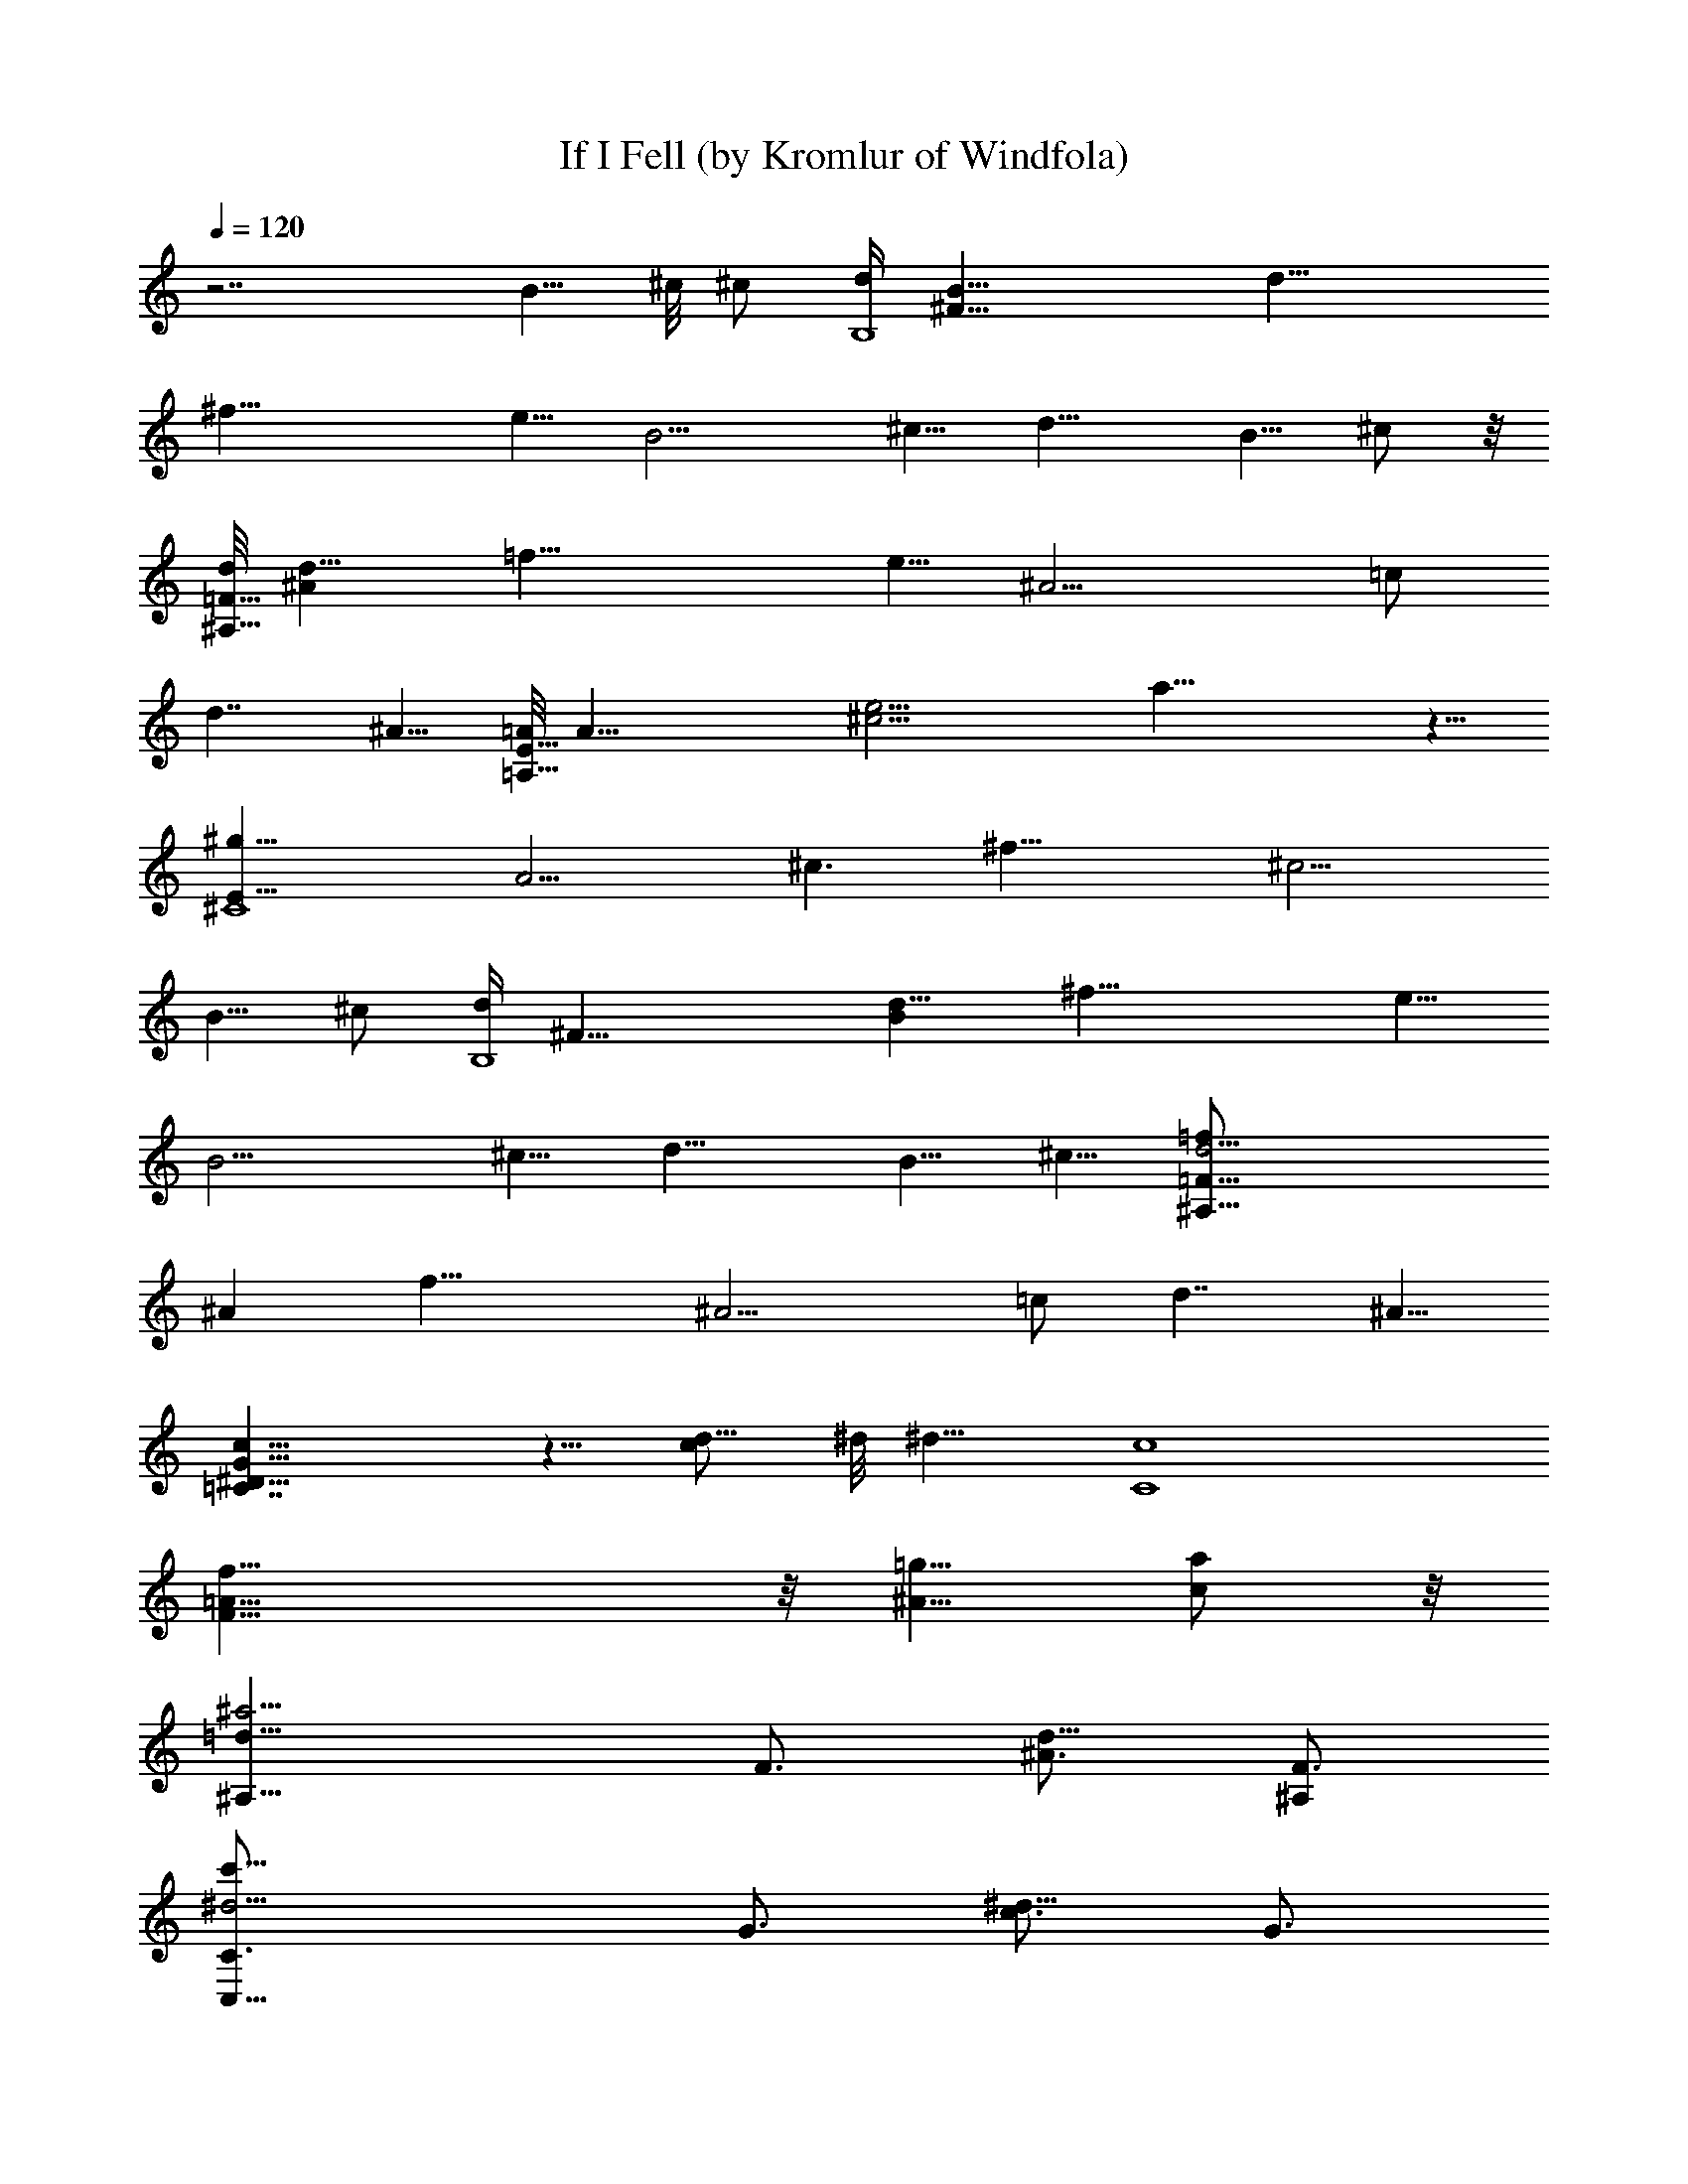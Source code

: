 X:1
T:If I Fell (by Kromlur of Windfola)
Z:Transcribed by LotRO MIDI Player:http://lotro.acasylum.com/midi
%  Original file:Beatles, The - If I Fell2.mid
%  Transpose:-4
L:1/4
Q:120
K:C
z7/2 [B5/8z/2] ^c/8 ^c/2 [d/4B,4z/8] [^F31/8B9/8z/8] [d17/8z/8]
[^f29/8z/4] e5/8 [B9/4z/2] ^c5/8 [d13/8z9/8] B5/8 ^c/2 z/8
[d/8^A,31/8=F31/8] [^Ad17/8z/8] [=f29/8z/4] e5/8 [^A11/4z5/8] =c/2
d7/4 ^A5/8 [=A/8=A,31/8E31/8] [A31/8z/8] [^c15/4e15/4z7/8] a23/8 z5/8
[E31/8^g5/8^C4z/8] [A15/4z/8] [^c3/2z3/8] [^f29/8z9/8] [^c9/4z7/4]
B5/8 ^c/2 [d/4B,4z/8] [^F31/8z/8] [Bd17/8z/8] [^f29/8z/4] e5/8
[B9/4z/2] ^c5/8 [d13/8z9/8] B5/8 ^c5/8 [=F31/8d9/4^A,31/8=f/2z/8]
[^Az3/8] [f25/8z5/8] [^A11/4z5/8] =c/2 d7/4 ^A5/8
[c19/8^D19/8=C7/4G19/8] z5/8 [d5/8c/2] ^d/8 [^d9/8z] [C4c4z/8]
[f31/8=A31/8F31/8] z/8 [=g5/8^A5/8] [a/2c/2] z/8
[^a9/4=d9/8^A,13/8z/2] [F3/4z5/8] [^A3/4d9/8z5/8] [^A,/2F3/4]
[c'19/8^d5/4C,19/8C3/4z5/8] [G3/4z5/8] [c3/4^d9/8z/2] [G3/4z5/8]
[=a7/2f9/8=D3/4D,7/4z/2] [=A3/4z5/8] [f19/8=d3/4z5/8] [D,/2A3/4]
[D,5/4z/8] [D3/4z/2] [d3/4z5/8] [g9/8e9/8^C,9/8A3/4z5/8] [d5/8z/2]
[^a7/2^d5/4=C,7/4C3/4z5/8] [^A3/4z5/8] [^d9/4g3/4z/2] [C,5/8^A3/4]
[C,9/4C3/4z5/8] [^A3/4z/2] [^d3/4g5/8] [g/2^A3/4] [^a5/4F,7/4z5/8]
[=A3/4z5/8] [=a9/8c3/4f3/4z/2] [F,5/8A3/4] [g5/8F,19/8] [F3/4z/2]
[g5/8^A5/8z/8] [C3/4z/2] [a5/8c5/8F3/4] [^a9/4=d9/8^A,7/4z/2]
[F3/4z5/8] [^A3/4d9/8z5/8] [^A,/2F3/4] [c'19/8^d5/4C,19/8C3/4z5/8]
[G3/4z5/8] [^d9/8c3/4z5/8] [G5/8z/2] [=a7/2f9/8D3/4D,7/4z5/8]
[=A3/4z/2] [f19/8=d3/4z5/8] [D,5/8A3/4] [D,9/8D3/4z/2] [d3/4z5/8]
[g9/8e9/8^C,9/8A3/4z5/8] [d3/4z/2] [^a23/8^d5/4=C,7/4C3/4z5/8]
[^A3/4z5/8] [^d13/8g3/4z/2] [C,5/8^A3/4] [C,9/4C3/4z5/8] [^A3/4z/2]
[^d3/4g5/8] [g/2^A3/4] z/8 [^a9/8F,13/8z/2] [=A3/4z5/8]
[=a9/8c3/4f3/4z/2] [F,5/8z/8] [A3/4z/2] [g5/8F,19/8] [F3/4z/2]
[a5/8z/8] [C3/4z/2] [F3/4z5/8] [^a23/8=d9/8^A,7/4z5/8] [F3/4z/2]
[d7/4^A3/4z5/8] [^A,/2F3/4] ^A,/8 [^A,9/4z/2] [F3/4z5/8]
[^A3/4d3/4z5/8] [F3/4z/2] [^d3/2^f3/2^D,7/4] z/4 [^D,5/8^d/2^f/2] z/8
[F,9/4=f3/2z9/8] [g5/8^A5/8] [=a/2c/2] [^a19/8=d5/4^A,7/4z5/8]
[F3/4z5/8] [^A3/4d9/8z/2] [^A,5/8z/8] [F3/4z/2]
[c'19/8^d9/8C,19/8C3/4z5/8] [G3/4z/2] [^d5/4c3/4z5/8] [G3/4z5/8]
[=a7/2f9/8D3/4=D,7/4z/2] [=A3/4z5/8] [f19/8=d3/4z5/8] [D,/2A3/4]
[D,5/4D3/4z5/8] [d3/4z5/8] [g9/8e9/8^C,9/8A3/4z/2] [d3/4z5/8]
[^a7/2^d9/8=C,7/4C3/4z5/8] [^A3/4z/2] [^d19/8g3/4z5/8] [C,/2^A3/4]
z/8 [C,9/4C3/4z5/8] [^A3/4z/2] [g5/8^d3/4] [g/2^A3/4]
[^a9/8F,7/4z5/8] [=A3/4z5/8] [=a9/8c5/8f5/8z/2] [F,5/8A3/4]
[g/2F,9/4] z/8 [F3/4z/2] [g5/8^A5/8C3/4] [a/2c/2F3/4]
[^a19/8=d5/4^A,/8] [^A,13/8z/2] [F3/4z5/8] [^A3/4d9/8z/2] [^A,5/8z/8]
[F3/4z/2] [c'19/8^d5/4C,19/8C3/4z5/8] [G3/4z5/8] [^d9/8c5/8z/2]
[G3/4z5/8] [=a7/2f9/8D3/4D,7/4z/2] [=A3/4z5/8] [f19/8=d3/4z5/8]
[D,/2A3/4] [D,5/4D3/4z5/8] [d3/4z5/8] [g9/8e9/8^C,9/8A3/4z/2]
[d3/4z5/8] [^a23/8^d5/4=C,7/4C3/4z5/8] [^A3/4z5/8] [g5/8^d13/8z/2]
[C,5/8^A3/4] [C,9/4C3/4z5/8] [^A3/4z/2] [^d3/4g5/8] [g/2^A3/4]
[^a5/4F,7/4z5/8] [=A3/4z5/8] [=a9/8c3/4f3/4z/2] [F,5/8A3/4]
[g5/8F,19/8] [F3/4z/2] [a5/8z/8] [C5/8z/2] [F3/4z5/8]
[c'23/8^g23/8^A,7/4z/2] [F3/4z5/8] [c3/4^G3/4z5/8] [^A,/2F3/4]
[^A,19/8z5/8] [F3/4z5/8] [^g/2f/2^G3/4c3/4] [^a5/8=g5/8F3/4]
[c'9/8^g9/8^A,7/4z5/8] [F3/4z/2] [=d5/8^a5/8^G3/4c3/4] [^A,/2F3/4]
z/8 [^d9/8c'9/8^A,9/4z/2] [F3/4z5/8] [f/2=d/2c3/4^G3/4] z/8
[^d7/4=g27/8F3/4z/2] [^D,7/4^D3/4z5/8] [=G3/4z5/8] [^d13/8^A3/4z/2]
[^D,5/8G3/4] [^D,9/4^D3/4z5/8] [G3/4z/2] [^a5/8g5/8^A3/4^d3/4]
[^a7/2^f7/2G3/4z/2] [^D3/4^D,7/4z5/8] [^F3/4z5/8] [^d3/4^A3/4z/2]
[^D,5/8z/8] [^F5/8z/2] [^D,19/8^D3/4z5/8] [^F3/4z/2] [^f5/8^d/8]
[^d3/4^A3/4z/2] [^g5/8=f5/8^F3/4] [^a/2^f/2^D,7/4^D3/4] [^F3/4z5/8]
[c'9/8^g9/8^A3/4^d3/4z5/8] [^D,/2^F3/4] [=d5/4^a5/4^D,19/8^D3/4z5/8]
[^F3/4z5/8] [^d9/8c'9/8^A3/4z5/8] [^F3/4z/2] [=d9/8=f19/8^A,7/4z5/8]
[=F3/4z/2] [^A3/4d5/4z5/8] [^A,5/8F3/4] [^A,9/4z5/8] [F3/4z/2]
[c'5/8f5/8d5/8^A3/4] [d/2f/2F3/4] [^d3f5/4F,7/4z5/8] [=A3/4z5/8]
[f7/4c3/4z/2] [F,5/8z/8] [A5/8z/2] [F,9/4z5/8] [F3/4z/2]
[=g5/8^A5/8C3/4] [=a/2c/2F3/4] z/8 [^a9/4=d9/8^A,13/8z/2] [F3/4z5/8]
[^A3/4d9/8z5/8] [^A,/2F3/4] [c'19/8^d5/4C,19/8C3/4z5/8] [G3/4z5/8]
[^d9/8c3/4z/2] [G3/4z5/8] [=a7/2f9/8=D,7/4=D3/4z5/8] [=A3/4z/2]
[=d3/4f19/8z5/8] [D,/2A3/4] [D,5/4z/8] [D3/4z/2] [d3/4z5/8]
[g9/8e9/8^C,9/8A3/4z5/8] [d3/4z/2] [^a7/2^d9/8C3/4=C,7/4z5/8]
[^A3/4z/2] [g3/4^d19/8z5/8] [C,5/8^A3/4] [C,9/4C3/4z5/8] [^A3/4z/2]
[g5/8^d3/4] [g/2^A3/4] [^a5/4F,7/4z5/8] [=A3/4z5/8]
[=a9/8c3/4f3/4z/2] [F,5/8z/8] [A3/4z/2] [g5/8F,19/8] [F3/4z/2]
[a5/4C3/4z5/8] [F3/4z5/8] [^a9/4=d9/8^A,7/4z/2] [F3/4z5/8]
[^A3/4d9/8z5/8] [^A,/2F3/4] [c'19/8^d5/4C,19/8C3/4z5/8] [G3/4z5/8]
[^d9/8c3/4z/2] [G3/4z5/8] [=a7/2f9/8D,7/4D3/4z5/8] [=A3/4z/2]
[f19/8=d3/4z5/8] [D,5/8A3/4] [D,9/8D3/4z5/8] [d3/4z/2]
[g9/8e9/8^C,9/8A3/4z5/8] [d3/4z/2] [^a23/8^d5/4C3/4=C,7/4z5/8]
[^A3/4z5/8] [^d13/8g3/4z/2] [C,5/8^A3/4] [C,9/4C3/4z5/8] [^A3/4z/2]
[g5/8^d3/4] [g/2^A3/4] z/8 [^a9/8F,13/8z/2] [=A3/4z5/8]
[=a9/8f3/4c3/4z5/8] [F,/2A3/4] [g5/8F,19/8] [a9/8F3/4z5/8] [C3/4z/2]
[c'23/8^g23/8F3/4z5/8] [^A,7/4z/2] [F3/4z5/8] [c3/4^G3/4z5/8]
[^A,/2F3/4] ^A,/8 [^A,9/4z/2] [F3/4z5/8] [^g/2f/2c3/4^G3/4]
[^a5/8=g5/8z/8] [F3/4z/2] [c'9/8^g9/8^A,7/4z5/8] [F3/4z/2]
[=d5/8^a5/8z/8] [c3/4^G3/4z/2] [^A,5/8F3/4] [^d9/8c'9/8^A,9/4z5/8]
[F3/4z/2] [f5/8=d5/8c3/4^G3/4] [^d7/4=g7/2F3/4z/2] [^D3/4^D,7/4z5/8]
[=G3/4z5/8] [^A3/4^d7/4z/2] [^D,5/8G3/4] [^D,19/8^D3/4z5/8] [G3/4z/2]
[^a5/8g5/8z/8] [^d3/4^A3/4z/2] [^a7/2^f7/2G3/4z5/8] [^D,7/4^D3/4z/2]
[^F3/4z5/8] [^A3/4^d3/4z5/8] [^D,/2^F3/4] [^D,19/8^D3/4z5/8]
[^F3/4z5/8] [^f/2^d3/4^A3/4] [^g5/8=f5/8z/8] [^F3/4z/2]
[^a5/8^f5/8^D3/4^D,7/4] [^F3/4z/2] [c'5/4^g5/4^d3/4^A3/4z5/8]
[^D,5/8^F3/4] [=d9/8^a9/8^D,9/4^D3/4z/2] [^F3/4z5/8]
[^d9/8c'9/8^A3/4z5/8] [^F3/4z/2] [=d5/4=f19/8^A,7/4z5/8] [=F3/4z5/8]
[^A3/4d9/8z/2] [^A,5/8F3/4] [^A,9/4z5/8] [F3/4z/2]
[c'5/8f5/8^A3/4d5/8] [d/2f/2F3/4] z/8 [^d23/8f9/8F,13/8z/2]
[=A3/4z5/8] [f7/4c3/4z/2] [F,5/8z/8] [A3/4z/2] [F,19/8z5/8] [F3/4z/2]
[=g5/8^A5/8z/8] [C3/4z/2] [=a5/8c5/8F3/4] [^a9/4=d9/8^A,7/4z5/8]
[F3/4z/2] [^A3/4d9/8z5/8] [^A,/2F3/4] [c'19/8^d5/4C,19/8z/8]
[C5/8z/2] [G3/4z5/8] [c3/4^d9/8z5/8] [G3/4z/2]
[=a7/2f9/8=D3/4=D,7/4z5/8] [=A3/4z/2] [=d3/4f19/8z5/8] [D,5/8A3/4]
[D,9/8D3/4z5/8] [d3/4z/2] [g9/8e9/8^C,9/8A3/4z5/8] [d3/4z/2]
[^a7/2^d5/4=C,7/4C3/4z5/8] [^A3/4z5/8] [^d9/4g3/4z/2] [C,5/8z/8]
[^A3/4z/2] [C,19/8C3/4z5/8] [^A3/4z/2] [^d3/4g5/8] [g5/8^A3/4]
[^a9/8F,7/4z/2] [=A3/4z5/8] [=a9/8f3/4c3/4z5/8] [F,/2A3/4]
[g5/8F,19/8] [F3/4z5/8] [a9/8C3/4z/2] [F3/4z5/8]
[^a9/4=d9/8^A,7/4z5/8] [F3/4z/2] [^A3/4d9/8z5/8] [^A,/2F3/4] z/8
[c'9/4^d9/8C,9/4C3/4z5/8] [G3/4z/2] [^d9/8c3/4z5/8] [G3/4z/2]
[=a7/2f5/4D3/4D,7/4z5/8] [=A3/4z5/8] [=d3/4f9/4z/2] [D,5/8A3/4]
[D,9/8D3/4z5/8] [d3/4z/2] [g9/8e9/8^C,9/8A3/4z5/8] [d3/4z/2]
[^a3^d5/4=C,7/4z/8] [C3/4z/2] [^A3/4z5/8] [^d7/4g3/4z/2] [C,5/8z/8]
[^A3/4z/2] [C,19/8C3/4z5/8] [^A3/4z5/8] [g/2^d3/4] [g5/8^A3/4]
[^a9/8F,7/4z/2] [=A3/4z5/8] [=a9/8f3/4c3/4z5/8] [F,/2A3/4]
[g5/8F,19/8] [a9/8F3/4z5/8] [C3/4z/2] [^a3f3F3/4z5/8] [^A,7/4z5/8]
[F3/4z5/8] [=d3/4^A3/4z/2] [^A,5/8F3/4] [^A,9/4z5/8] [F3/4z/2]
[f5/8d5/8^A3/4] [f/2d/2F3/4] [^f5/4^d5/4^D,7/4z5/8] [^D3/4z5/8]
[^g/2=f/2^F3/4^A3/4] [^D,5/8^D3/4] [^a9/8^f9/8^D,19/8z5/8] [^D3/4z/2]
[c'5/8^g5/8z/8] [^A3/4^F3/4z/2] [^D3/4z5/8] [=d9/8=f27/8^A,7/4z/2]
[=F3/4z5/8] [^A3/4d9/4z5/8] [^A,/2F3/4] [^A,19/8z5/4] F7/8 z/4
[^F^D,7/4] z/8 [^Gz5/8] ^D,/2 z/8 [^A9/8^D,9/4] c z/8
[^A37/4d75/8^a75/8^A,75/8=F75/8f75/8] 